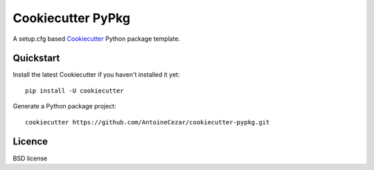 ==================
Cookiecutter PyPkg
==================

A setup.cfg based `Cookiecutter`_ Python package template.

Quickstart
----------

Install the latest Cookiecutter if you haven't installed it yet::

    pip install -U cookiecutter

Generate a Python package project::

    cookiecutter https://github.com/AntoineCezar/cookiecutter-pypkg.git

Licence
-------

BSD license

.. _Cookiecutter: https://github.com/audreyr/cookiecutter
